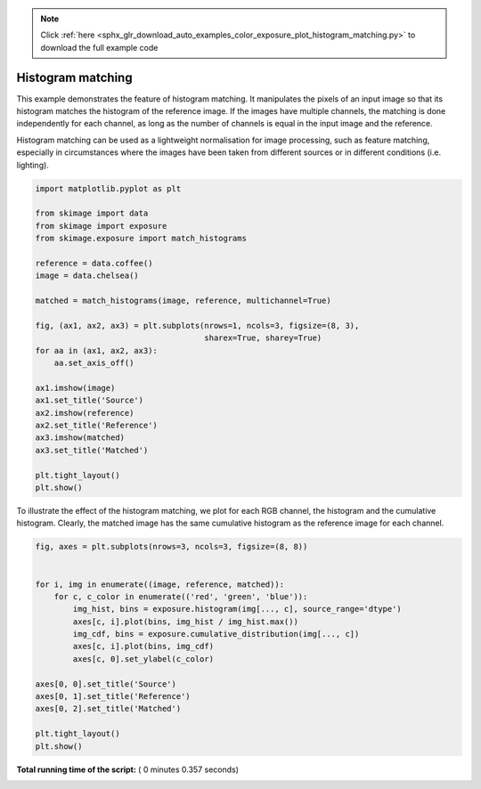 .. note::
    :class: sphx-glr-download-link-note

    Click :ref:`here <sphx_glr_download_auto_examples_color_exposure_plot_histogram_matching.py>` to download the full example code
.. rst-class:: sphx-glr-example-title

.. _sphx_glr_auto_examples_color_exposure_plot_histogram_matching.py:


==================
Histogram matching
==================

This example demonstrates the feature of histogram matching. It manipulates the
pixels of an input image so that its histogram matches the histogram of the
reference image. If the images have multiple channels, the matching is done
independently for each channel, as long as the number of channels is equal in
the input image and the reference.

Histogram matching can be used as a lightweight normalisation for image
processing, such as feature matching, especially in circumstances where the
images have been taken from different sources or in different conditions (i.e.
lighting).



.. code-block:: python


    import matplotlib.pyplot as plt

    from skimage import data
    from skimage import exposure
    from skimage.exposure import match_histograms

    reference = data.coffee()
    image = data.chelsea()

    matched = match_histograms(image, reference, multichannel=True)

    fig, (ax1, ax2, ax3) = plt.subplots(nrows=1, ncols=3, figsize=(8, 3),
                                        sharex=True, sharey=True)
    for aa in (ax1, ax2, ax3):
        aa.set_axis_off()

    ax1.imshow(image)
    ax1.set_title('Source')
    ax2.imshow(reference)
    ax2.set_title('Reference')
    ax3.imshow(matched)
    ax3.set_title('Matched')

    plt.tight_layout()
    plt.show()





.. image:: /auto_examples/color_exposure/images/sphx_glr_plot_histogram_matching_001.png
    :class: sphx-glr-single-img




To illustrate the effect of the histogram matching, we plot for each
RGB channel, the histogram and the cumulative histogram. Clearly,
the matched image has the same cumulative histogram as the reference
image for each channel.



.. code-block:: python


    fig, axes = plt.subplots(nrows=3, ncols=3, figsize=(8, 8))


    for i, img in enumerate((image, reference, matched)):
        for c, c_color in enumerate(('red', 'green', 'blue')):
            img_hist, bins = exposure.histogram(img[..., c], source_range='dtype')
            axes[c, i].plot(bins, img_hist / img_hist.max())
            img_cdf, bins = exposure.cumulative_distribution(img[..., c])
            axes[c, i].plot(bins, img_cdf)
            axes[c, 0].set_ylabel(c_color)

    axes[0, 0].set_title('Source')
    axes[0, 1].set_title('Reference')
    axes[0, 2].set_title('Matched')

    plt.tight_layout()
    plt.show()



.. image:: /auto_examples/color_exposure/images/sphx_glr_plot_histogram_matching_002.png
    :class: sphx-glr-single-img




**Total running time of the script:** ( 0 minutes  0.357 seconds)


.. _sphx_glr_download_auto_examples_color_exposure_plot_histogram_matching.py:


.. only :: html

 .. container:: sphx-glr-footer
    :class: sphx-glr-footer-example



  .. container:: sphx-glr-download

     :download:`Download Python source code: plot_histogram_matching.py <plot_histogram_matching.py>`



  .. container:: sphx-glr-download

     :download:`Download Jupyter notebook: plot_histogram_matching.ipynb <plot_histogram_matching.ipynb>`


.. only:: html

 .. rst-class:: sphx-glr-signature

    `Gallery generated by Sphinx-Gallery <https://sphinx-gallery.readthedocs.io>`_
